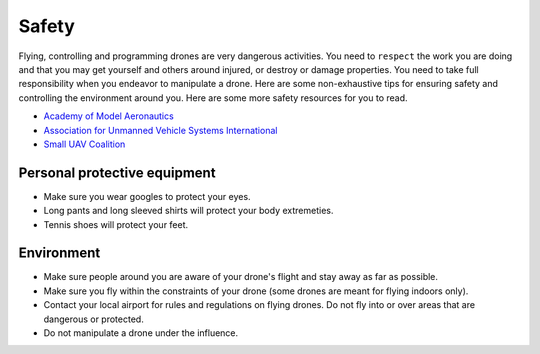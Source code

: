 Safety
======

Flying, controlling and programming drones are very dangerous activities. You need to ``respect`` the work you are doing and that you may get yourself and others around injured, or destroy or damage properties. You need to take full responsibility when you endeavor to manipulate a drone. Here are some non-exhaustive tips for ensuring safety and controlling the environment around you. Here are some more safety resources for you to read.

* `Academy of Model Aeronautics <https://www.modelaircraft.org/>`_
* `Association for Unmanned Vehicle Systems International <https://www.auvsi.org/>`_
* `Small UAV Coalition <http://smalluavcoalition.org/>`_

Personal protective equipment
-----------------------------

* Make sure you wear googles to protect your eyes.
* Long pants and long sleeved shirts will protect your body extremeties.
* Tennis shoes will protect your feet.

Environment
-----------

* Make sure people around you are aware of your drone's flight and stay away as far as possible.
* Make sure you fly within the constraints of your drone (some drones are meant for flying indoors only).
* Contact your local airport for rules and regulations on flying drones. Do not fly into or over areas that are dangerous or protected.
* Do not manipulate a drone under the influence.
